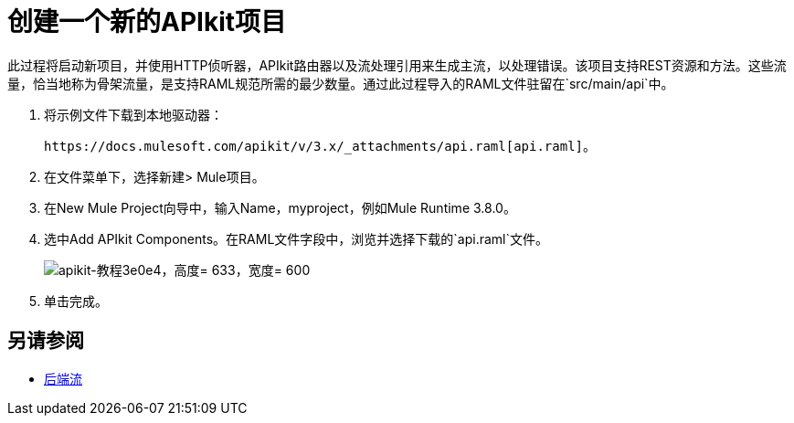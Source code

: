 = 创建一个新的APIkit项目

此过程将启动新项目，并使用HTTP侦听器，APIkit路由器以及流处理引用来生成主流，以处理错误。该项目支持REST资源和方法。这些流量，恰当地称为骨架流量，是支持RAML规范所需的最少数量。通过此过程导入的RAML文件驻留在`src/main/api`中。

. 将示例文件下载到本地驱动器：
+
`+https://docs.mulesoft.com/apikit/v/3.x/_attachments/api.raml[api.raml]+`。
. 在文件菜单下，选择新建> Mule项目。
. 在New Mule Project向导中，输入Name，myproject，例如Mule Runtime 3.8.0。
+
. 选中Add APIkit Components。在RAML文件字段中，浏览并选择下载的`api.raml`文件。
+
image::apikit-tutorial-3e0e4.png[apikit-教程3e0e4，高度= 633，宽度= 600]
+
. 单击完成。

== 另请参阅

*  link:/apikit/v/3.x/apikit-basic-anatomy#backend-flows[后端流]

